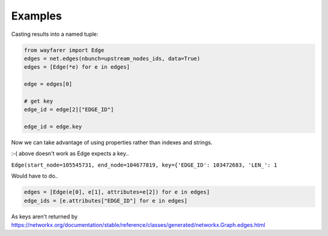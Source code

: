 Examples
========

Casting results into a named tuple:

.. sourcecode:: python

    from wayfarer import Edge
    edges = net.edges(nbunch=upstream_nodes_ids, data=True)
    edges = [Edge(*e) for e in edges]

    edge = edges[0]

    # get key
    edge_id = edge[2]["EDGE_ID"]

    edge_id = edge.key

Now we can take advantage of using properties rather than indexes and strings.

:-( above doesn't work as Edge expects a key..

``Edge(start_node=105545731, end_node=104677819, key={'EDGE_ID': 103472683, 'LEN_': 1``


Would have to do..

.. sourcecode:: python

    edges = [Edge(e[0], e[1], attributes=e[2]) for e in edges]
    edge_ids = [e.attributes["EDGE_ID"] for e in edges]

As keys aren't returned by https://networkx.org/documentation/stable/reference/classes/generated/networkx.Graph.edges.html